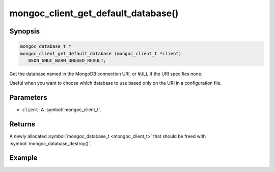 .. _mongoc_client_get_default_database

mongoc_client_get_default_database()
====================================

Synopsis
--------

.. code-block:: c

  mongoc_database_t *
  mongoc_client_get_default_database (mongoc_client_t *client)
     BSON_GNUC_WARN_UNUSED_RESULT;

Get the database named in the MongoDB connection URI, or ``NULL`` if the URI specifies none.

Useful when you want to choose which database to use based only on the URI in a configuration file.

Parameters
----------

* ``client``: A :symbol:`mongoc_client_t`.

Returns
-------

A newly allocated :symbol:`mongoc_database_t <mongoc_client_t>` that should be freed with :symbol:`mongoc_database_destroy()`.

Example
-------

.. code-block:: c
  :caption: Default Database Example

  /* default database is "db_name" */
  mongoc_client_t *client = mongoc_client_new ("mongodb://host/db_name");
  mongoc_database_t *db = mongoc_client_get_default_database (client);

  assert (!strcmp ("db_name", mongoc_database_get_name (db)));

  mongoc_database_destroy (db);
  mongoc_client_destroy (client);

  /* no default database */
  client = mongoc_client_new ("mongodb://host/");
  db = mongoc_client_get_default_database (client);

  assert (!db);

  mongoc_client_destroy (client);

